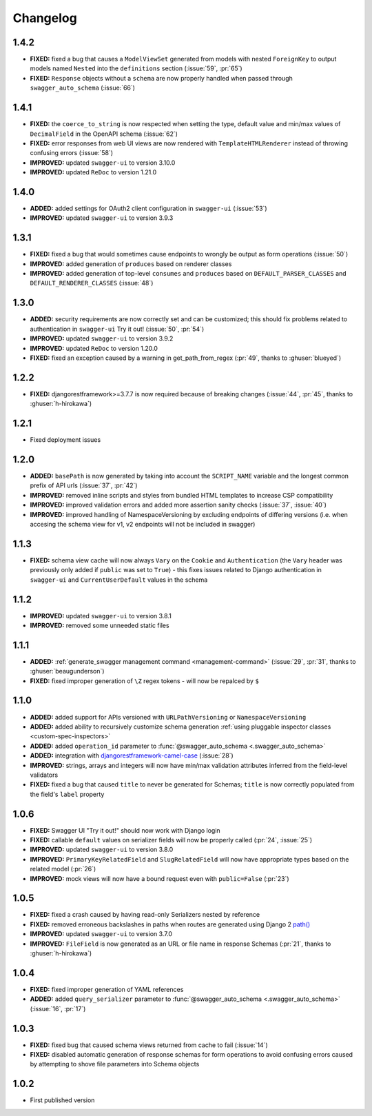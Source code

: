 #########
Changelog
#########

*********
**1.4.2**
*********

- **FIXED:** fixed a bug that causes a ``ModelViewSet`` generated from models with nested ``ForeignKey`` to output
  models named ``Nested`` into the ``definitions`` section (:issue:`59`, :pr:`65`)
- **FIXED:** ``Response`` objects without a ``schema`` are now properly handled when passed through
  ``swagger_auto_schema`` (:issue:`66`)

*********
**1.4.1**
*********

- **FIXED:** the ``coerce_to_string`` is now respected when setting the type, default value and min/max values of
  ``DecimalField`` in the OpenAPI schema (:issue:`62`)
- **FIXED:** error responses from web UI views are now rendered with ``TemplateHTMLRenderer`` instead of throwing
  confusing errors (:issue:`58`)
- **IMPROVED:** updated ``swagger-ui`` to version 3.10.0
- **IMPROVED:** updated ``ReDoc`` to version 1.21.0

*********
**1.4.0**
*********

- **ADDED:** added settings for OAuth2 client configuration in ``swagger-ui`` (:issue:`53`)
- **IMPROVED:** updated ``swagger-ui`` to version 3.9.3

*********
**1.3.1**
*********

- **FIXED:** fixed a bug that would sometimes cause endpoints to wrongly be output as form operations (:issue:`50`)
- **IMPROVED:** added generation of ``produces`` based on renderer classes
- **IMPROVED:** added generation of top-level ``consumes`` and ``produces`` based on
  ``DEFAULT_PARSER_CLASSES`` and ``DEFAULT_RENDERER_CLASSES`` (:issue:`48`)

*********
**1.3.0**
*********

- **ADDED:** security requirements are now correctly set and can be customized; this should fix problems related
  to authentication in ``swagger-ui`` Try it out!  (:issue:`50`, :pr:`54`)
- **IMPROVED:** updated ``swagger-ui`` to version 3.9.2
- **IMPROVED:** updated ``ReDoc`` to version 1.20.0
- **FIXED:** fixed an exception caused by a warning in get_path_from_regex (:pr:`49`, thanks to :ghuser:`blueyed`)

*********
**1.2.2**
*********

- **FIXED:** djangorestframework>=3.7.7 is now required because of breaking changes
  (:issue:`44`, :pr:`45`, thanks to :ghuser:`h-hirokawa`)

*********
**1.2.1**
*********

- Fixed deployment issues

*********
**1.2.0**
*********

- **ADDED:** ``basePath`` is now generated by taking into account the ``SCRIPT_NAME`` variable and the
  longest common prefix of API urls (:issue:`37`, :pr:`42`)
- **IMPROVED:** removed inline scripts and styles from bundled HTML templates to increase CSP compatibility
- **IMPROVED:** improved validation errors and added more assertion sanity checks (:issue:`37`, :issue:`40`)
- **IMPROVED:** improved handling of NamespaceVersioning by excluding endpoints of differing versions
  (i.e. when accesing the schema view for v1, v2 endpoints will not be included in swagger)

*********
**1.1.3**
*********

- **FIXED:** schema view cache will now always ``Vary`` on the ``Cookie`` and ``Authentication`` (the
  ``Vary`` header was previously only added if ``public`` was set to ``True``) - this fixes issues related to Django
  authentication in ``swagger-ui`` and ``CurrentUserDefault`` values in the schema

*********
**1.1.2**
*********

- **IMPROVED:** updated ``swagger-ui`` to version 3.8.1
- **IMPROVED:** removed some unneeded static files

*********
**1.1.1**
*********

- **ADDED:** :ref:`generate_swagger management command <management-command>`
  (:issue:`29`, :pr:`31`, thanks to :ghuser:`beaugunderson`)
- **FIXED:** fixed improper generation of ``\Z`` regex tokens - will now be repalced by ``$``

*********
**1.1.0**
*********

- **ADDED:** added support for APIs versioned with ``URLPathVersioning`` or ``NamespaceVersioning``
- **ADDED:** added ability to recursively customize schema generation
  :ref:`using pluggable inspector classes <custom-spec-inspectors>`
- **ADDED:** added ``operation_id`` parameter to :func:`@swagger_auto_schema <.swagger_auto_schema>`
- **ADDED:** integration with `djangorestframework-camel-case
  <https://github.com/vbabiy/djangorestframework-camel-case>`_ (:issue:`28`)
- **IMPROVED:** strings, arrays and integers will now have min/max validation attributes inferred from the
  field-level validators
- **FIXED:** fixed a bug that caused ``title`` to never be generated for Schemas; ``title`` is now correctly
  populated from the field's ``label`` property

*********
**1.0.6**
*********

- **FIXED:** Swagger UI "Try it out!" should now work with Django login
- **FIXED:** callable ``default`` values on serializer fields will now be properly called (:pr:`24`, :issue:`25`)
- **IMPROVED:** updated ``swagger-ui`` to version 3.8.0
- **IMPROVED:** ``PrimaryKeyRelatedField`` and ``SlugRelatedField`` will now have
  appropriate types based on the related model (:pr:`26`)
- **IMPROVED:** mock views will now have a bound request even with ``public=False`` (:pr:`23`)

*********
**1.0.5**
*********

- **FIXED:** fixed a crash caused by having read-only Serializers nested by reference
- **FIXED:** removed erroneous backslashes in paths when routes are generated using Django 2
  `path() <https://docs.djangoproject.com/en/2.0/ref/urls/#django.urls.path>`_
- **IMPROVED:** updated ``swagger-ui`` to version 3.7.0
- **IMPROVED:** ``FileField`` is now generated as an URL or file name in response Schemas
  (:pr:`21`, thanks to :ghuser:`h-hirokawa`)

*********
**1.0.4**
*********

- **FIXED:** fixed improper generation of YAML references
- **ADDED:** added ``query_serializer`` parameter to
  :func:`@swagger_auto_schema <.swagger_auto_schema>` (:issue:`16`, :pr:`17`)

*********
**1.0.3**
*********

- **FIXED:** fixed bug that caused schema views returned from cache to fail (:issue:`14`)
- **FIXED:** disabled automatic generation of response schemas for form operations to avoid confusing errors caused by
  attempting to shove file parameters into Schema objects

*********
**1.0.2**
*********

- First published version
